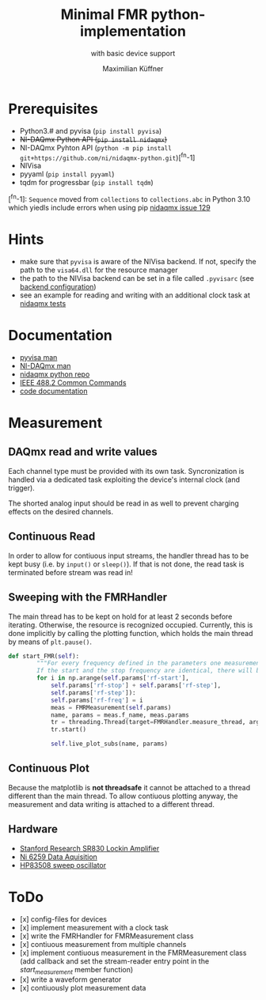 #+title: Minimal FMR python-implementation
#+subtitle: with basic device support
#+author: Maximilian Küffner

* Prerequisites
- Python3.# and pyvisa (~pip install pyvisa~)
- +NI-DAQmx Python API (~pip install nidaqmx~)+
- NI-DAQmx Pyhton API (~python -m pip install git+https://github.com/ni/nidaqmx-python.git~)[^fn-1]
- NIVisa
- pyyaml (~pip install pyyaml~)
- tqdm for progressbar (~pip install tqdm~)

[^fn-1]: ~Sequence~ moved from ~collections~ to ~collections.abc~ in Python 3.10 which yiedls include errors when using pip [[https://github.com/ni/nidaqmx-python/issues/129][nidaqmx issue 129]]

* Hints 
- make sure that ~pyvisa~ is aware of the NIVisa backend. If not, specify the path to the ~visa64.dll~ for the resource manager
- the path to the NIVisa backend can be set in a file called ~.pyvisarc~ (see [[https://pyvisa.readthedocs.io/en/latest/introduction/configuring.html][backend configuration]])
- see an example for reading and writing with an additional clock task at [[https://github.com/ni/nidaqmx-python/blob/master/nidaqmx/tests/test_read_write.py][nidaqmx tests]]


* Documentation
- [[https://pyvisa.readthedocs.io/en/latest/index.html][pyvisa man]]
- [[https://knowledge.ni.com/KnowledgeArticleDetails?id=kA00Z0000019Pf1SAE&l=de-DE][NI-DAQmx man]]
- [[https://github.com/ni/nidaqmx-python][nidaqmx python repo]]
- [[https://rfmw.em.keysight.com//spdhelpfiles/truevolt/webhelp/US/Content/__I_SCPI/IEEE-488_Common_Commands.htm][IEEE 488.2 Common Commands]]
- [[https://m-aximilian.pages.gitlab.lrz.de/fmr-py/][code documentation]]

* Measurement 

** DAQmx read and write values
Each channel type must be provided with its own task. Syncronization is handled via a dedicated task exploiting the device's internal clock (and trigger).

The shorted analog input should be read in as well to prevent charging effects on the desired channels.

** Continuous Read 
In order to allow for contiuous input streams, the handler thread has to be kept busy
(i.e. by ~input()~ or ~sleep()~). If that is not done, the read task is terminated
before stream was read in!

** Sweeping with the FMRHandler
The main thread has to be kept on hold for at least 2 seconds before iterating. Otherwise, the resource is recognized occupied.
Currently, this is done implicitly by calling the plotting function, which holds the main thread by means of ~plt.pause()~.
#+BEGIN_SRC python
def start_FMR(self):
        """For every frequency defined in the parameters one measurement will be taken.
        If the start and the stop frequency are identical, there will be only one file."""
        for i in np.arange(self.params['rf-start'], 
            self.params['rf-stop'] + self.params['rf-step'], 
            self.params['rf-step']):
            self.params['rf-freq'] = i
            meas = FMRMeasurement(self.params)
            name, params = meas.f_name, meas.params
            tr = threading.Thread(target=FMRHandler.measure_thread, args=(meas,))
            tr.start()
            
            self.live_plot_subs(name, params)
#+END_SRC

** Continuous Plot
Because the matplotlib is *not threadsafe* it cannot be attached to a thread different than the main thread. To allow contiuous plotting anyway, the measurement and data writing is attached to a different thread. 


** Hardware
- [[https://www.thinksrs.com/downloads/pdfs/manuals/SR830m.pdf][Stanford Research SR830 Lockin Amplifier]]
- [[https://www.ni.com/pdf/manuals/375216c.pdf][Ni 6259 Data Aquisition]]
- [[http://www.test-italy.com/Specifiche%20strumenti%5CHP%5CHP_83540B%5CHP_83540B.pdf][HP83508 sweep oscillator]]

* ToDo
- [x] config-files for devices
- [x] implement measurement with a clock task
- [x] write the FMRHandler for FMRMeasurement class
- [x] contiuous measurement from multiple channels
- [x] implement contiuous measurement in the FMRMeasurement class (add callback and set the stream-reader entry point in the /start_measurement/ member function)
- [x] write a waveform generator
- [x] contiuously plot measurement data
